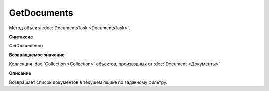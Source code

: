 ﻿GetDocuments
============

Метод объекта :doc:`DocumentsTask <DocumentsTask>`.

**Синтаксис**


GetDocuments()

**Возвращаемое значение**


Коллекция :doc:`Collection <Collection>` объектов, производных от
:doc:`Document <Документы>`

**Описание**


Возвращает список документов в текущем ящике по заданному фильтру.
